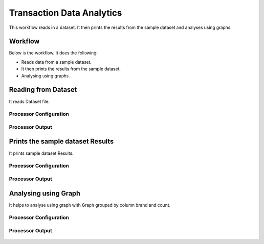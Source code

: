 Transaction Data Analytics
==========================

This workflow reads in a dataset. It then prints the results from the sample dataset and analyses using graphs.

Workflow
-------

Below is the workflow. It does the following:

* Reads data from a sample dataset.
* It then prints the results from the sample dataset.
* Analysing using graphs.

.. figure:: ../../_assets/tutorials/analytics/transaction-data-analytics/1.PNG
   :alt: Transaction Data Analytics
   :align: center
   :width: 60%
   
Reading from Dataset
---------------------

It reads Dataset file.

Processor Configuration
^^^^^^^^^^^^^^^^^^

.. figure:: ../../_assets/tutorials/analytics/transaction-data-analytics/2.PNG
   :alt: Transaction Data Analytics
   :align: center
   :width: 60%
   
Processor Output
^^^^^^

.. figure:: ../../_assets/tutorials/analytics/transaction-data-analytics/2a.PNG
   :alt: Transaction Data Analytics
   :align: center
   :width: 60%
   
Prints the sample dataset Results
---------------------------------

It prints sample dataset Results.


Processor Configuration
^^^^^^^^^^^^^^^^^^

.. figure:: ../../_assets/tutorials/analytics/transaction-data-analytics/3.PNG
   :alt: Transaction Data Analytics
   :align: center
   :width: 60%
   
Processor Output
^^^^^^

.. figure:: ../../_assets/tutorials/analytics/transaction-data-analytics/3a.PNG
   :alt: Transaction Data Analytics
   :align: center
   :width: 60%
   
Analysing using Graph
---------------------

It helps to analyse using graph with Graph grouped by column brand and count.

Processor Configuration
^^^^^^^^^^^^^^^^^^

.. figure:: ../../_assets/tutorials/analytics/transaction-data-analytics/4.PNG
   :alt: Transaction Data Analytics
   :align: center
   :width: 60%
   
Processor Output
^^^^^^

.. figure:: ../../_assets/tutorials/analytics/transaction-data-analytics/4a.PNG
   :alt: Transaction Data Analytics
   :align: center
   :width: 60%
